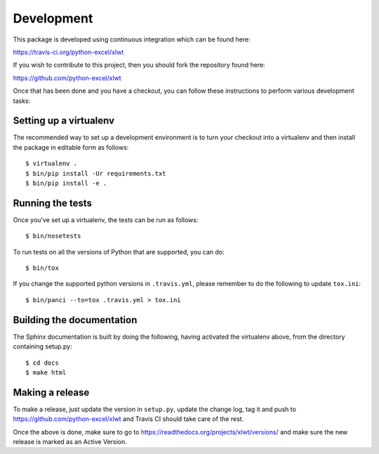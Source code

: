 Development
===========

.. highlight:: bash

This package is developed using continuous integration which can be
found here:

https://travis-ci.org/python-excel/xlwt

If you wish to contribute to this project, then you should fork the
repository found here:

https://github.com/python-excel/xlwt

Once that has been done and you have a checkout, you can follow these
instructions to perform various development tasks:

Setting up a virtualenv
-----------------------

The recommended way to set up a development environment is to turn
your checkout into a virtualenv and then install the package in
editable form as follows::

  $ virtualenv .
  $ bin/pip install -Ur requirements.txt
  $ bin/pip install -e .

Running the tests
-----------------

Once you've set up a virtualenv, the tests can be run as follows::

  $ bin/nosetests

To run tests on all the versions of Python that are supported, you can do::

  $ bin/tox

If you change the supported python versions in ``.travis.yml``, please remember
to do the following to update ``tox.ini``::

  $ bin/panci --to=tox .travis.yml > tox.ini

Building the documentation
--------------------------

The Sphinx documentation is built by doing the following, having activated
the virtualenv above, from the directory containing setup.py::

  $ cd docs
  $ make html

Making a release
----------------

To make a release, just update the version in ``setup.py``,
update the change log, tag it
and push to https://github.com/python-excel/xlwt
and Travis CI should take care of the rest.

Once the above is done, make sure to go to
https://readthedocs.org/projects/xlwt/versions/
and make sure the new release is marked as an Active Version.
